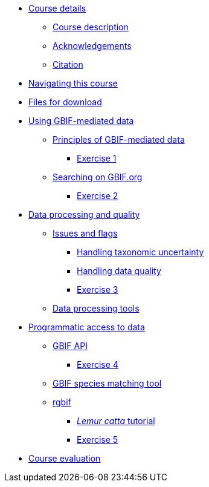 // Note the "home" section navigation is not currently visible, as the pages use the "home" layout which omits it.
* xref:index.adoc[Course details]
** xref:description.adoc[Course description]
** xref:acknowledgements.adoc[Acknowledgements]
** xref:citation.adoc[Citation]
* xref:navigation.adoc[Navigating this course]
* xref:downloads.adoc[Files for download]
* xref:using-gbif-mediated-data.adoc[Using GBIF-mediated data]
** xref:gbif-mediated-data-principles.adoc[Principles of GBIF-mediated data]
*** xref:exercise1.adoc[Exercise 1]
** xref:gbif-data-portal.adoc[Searching on GBIF.org]
*** xref:exercise2.adoc[Exercise 2]
//** xref:data-downloads.adoc[Downloading data]
//** xref:data-citation.adoc[Data citation]
* xref:data-processing-quality.adoc[Data processing and quality]
** xref:dq-issues-and-flags.adoc[Issues and flags]
*** xref:taxonomic-uncertainty.adoc[Handling taxonomic uncertainty]
*** xref:data-quality.adoc[Handling data quality]
*** xref:exercise3.adoc[Exercise 3]
** xref:tools.adoc[Data processing tools]
* xref:programmatic-access.adoc[Programmatic access to data]
** xref:gbif-api.adoc[GBIF API]
*** xref:exercise4.adoc[Exercise 4]
** xref:species-matching.adoc[GBIF species matching tool]
** xref:rgbif.adoc[rgbif]
*** xref:r-tutorial.adoc[_Lemur catta_ tutorial]
*** xref:exercise5.adoc[Exercise 5]
* xref:course-evaluation.adoc[Course evaluation]
